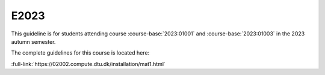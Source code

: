 E2023
=====

This guideline is for students attending course :course-base:`2023:01001` and :course-base:`2023:01003`
in the 2023 autumn semester.

The complete guidelines for this course is located here:

:full-link:`https://02002.compute.dtu.dk/installation/mat1.html`
